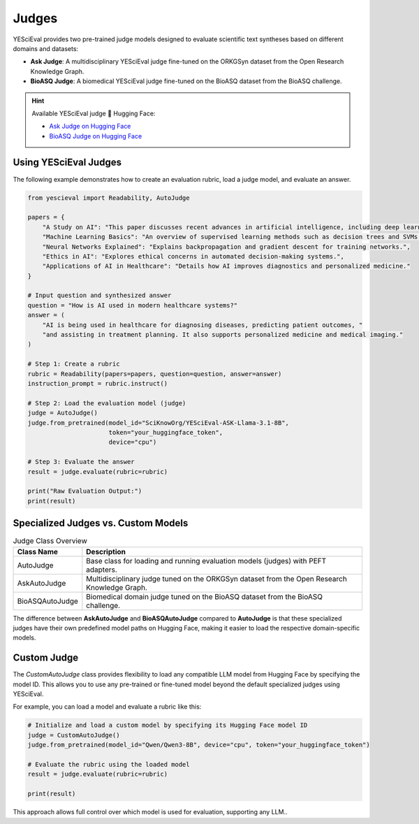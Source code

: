 Judges
================

YESciEval provides two pre-trained judge models designed to evaluate scientific text syntheses based on different domains and datasets:

- **Ask Judge**: A multidisciplinary YESciEval judge fine-tuned on the ORKGSyn dataset from the Open Research Knowledge Graph.

- **BioASQ Judge**: A biomedical YESciEval judge fine-tuned on the BioASQ dataset from the BioASQ challenge.

.. hint:: Available YESciEval judge 🤗 Hugging Face:

    - `Ask Judge on Hugging Face <https://huggingface.co/SciKnowOrg/YESciEval-ASK-Llama-3.1-8B>`_
    - `BioASQ Judge on Hugging Face <https://huggingface.co/SciKnowOrg/YESciEval-BioASQ-Llama-3.1-8B>`_


Using YESciEval Judges
------------------------

The following example demonstrates how to create an evaluation rubric, load a judge model, and evaluate an answer.

.. code-block:: python

    from yescieval import Readability, AutoJudge

    papers = {
        "A Study on AI": "This paper discusses recent advances in artificial intelligence, including deep learning.",
        "Machine Learning Basics": "An overview of supervised learning methods such as decision trees and SVMs.",
        "Neural Networks Explained": "Explains backpropagation and gradient descent for training networks.",
        "Ethics in AI": "Explores ethical concerns in automated decision-making systems.",
        "Applications of AI in Healthcare": "Details how AI improves diagnostics and personalized medicine."
    }

    # Input question and synthesized answer
    question = "How is AI used in modern healthcare systems?"
    answer = (
        "AI is being used in healthcare for diagnosing diseases, predicting patient outcomes, "
        "and assisting in treatment planning. It also supports personalized medicine and medical imaging."
    )

    # Step 1: Create a rubric
    rubric = Readability(papers=papers, question=question, answer=answer)
    instruction_prompt = rubric.instruct()

    # Step 2: Load the evaluation model (judge)
    judge = AutoJudge()
    judge.from_pretrained(model_id="SciKnowOrg/YESciEval-ASK-Llama-3.1-8B",
                          token="your_huggingface_token",
                          device="cpu")

    # Step 3: Evaluate the answer
    result = judge.evaluate(rubric=rubric)

    print("Raw Evaluation Output:")
    print(result)

Specialized Judges vs. Custom Models
--------------------------------------

.. list-table:: Judge Class Overview
   :header-rows: 1

   * - Class Name
     - Description
   * - AutoJudge
     - Base class for loading and running evaluation models (judges) with PEFT adapters.
   * - AskAutoJudge
     - Multidisciplinary judge tuned on the ORKGSyn dataset from the Open Research Knowledge Graph.
   * - BioASQAutoJudge
     - Biomedical domain judge tuned on the BioASQ dataset from the BioASQ challenge.

The difference between **AskAutoJudge** and **BioASQAutoJudge** compared to **AutoJudge** is that these specialized judges have their own predefined model paths on Hugging Face, making it easier to load the respective domain-specific models.

Custom Judge
--------------------

The `CustomAutoJudge` class provides flexibility to load any compatible LLM model from Hugging Face by specifying the model ID. This allows you to use any pre-trained or fine-tuned model beyond the default specialized judges using YESciEval.

For example, you can load a model and evaluate a rubric like this:

.. code-block:: python

    # Initialize and load a custom model by specifying its Hugging Face model ID
    judge = CustomAutoJudge()
    judge.from_pretrained(model_id="Qwen/Qwen3-8B", device="cpu", token="your_huggingface_token")

    # Evaluate the rubric using the loaded model
    result = judge.evaluate(rubric=rubric)

    print(result)

This approach allows full control over which model is used for evaluation, supporting any LLM..
